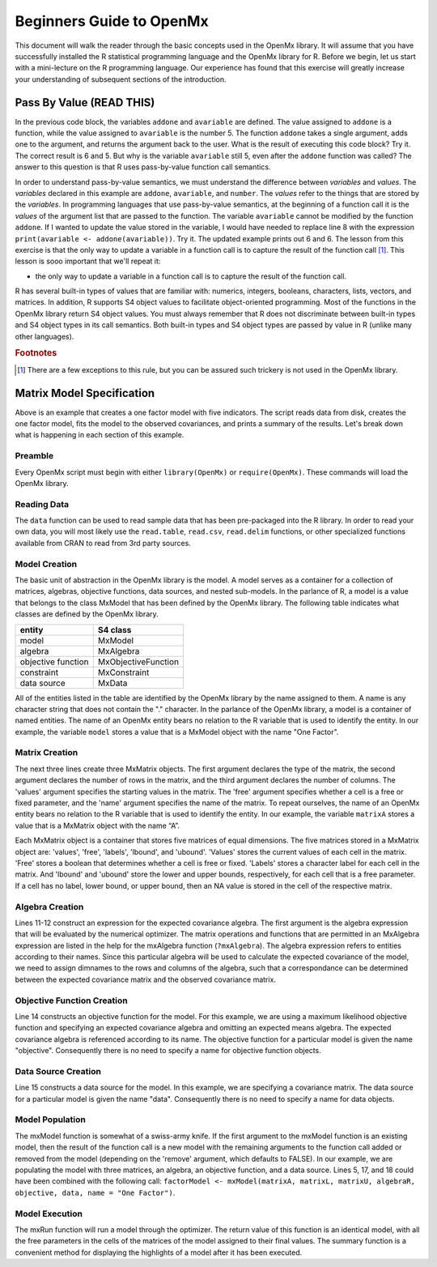 Beginners Guide to OpenMx
=========================

This document will walk the reader through the basic concepts used in the OpenMx library.  It will assume that you have successfully installed the R statistical programming language and the OpenMx library for R.  Before we begin, let us start with a mini-lecture on the R programming language.  Our experience has found that this exercise will greatly increase your understanding of subsequent sections of the introduction.

Pass By Value (READ THIS)
-------------------------

.. code-block:: r
    :linenos:

    addone <- function(number) {
        number <- number + 1
        return(number)
    }

    avariable <- 5

    print(addone(avariable))
    print(avariable)

In the previous code block, the variables ``addone`` and ``avariable`` are defined. The value assigned to ``addone`` is a function, while the value assigned to ``avariable`` is the number 5.  The function ``addone`` takes a single argument, adds one to the argument, and returns the argument back to the user.  What is the result of executing this code block? Try it. The correct result is 6 and 5.  But why is the variable ``avariable`` still 5, even after the ``addone`` function was called? The answer to this question is that R uses pass-by-value function call semantics.

In order to understand pass-by-value semantics, we must understand the difference between *variables* and *values*. The *variables* declared in this example are ``addone``, ``avariable``, and ``number``.  The *values* refer to the things that are stored by the *variables*.  In programming languages that use pass-by-value semantics, at the beginning of a function call it is the *values* of the argument list that are passed to the function.  The variable ``avariable`` cannot be modified by the function ``addone``.  If I wanted to update the value stored in the variable, I would have needed to replace line 8 with the expression ``print(avariable <- addone(avariable))``.  Try it.  The updated example prints out 6 and 6.  The lesson from this exercise is that the only way to update a variable in a function call is to capture the result of the function call [#f1]_.  This lesson is sooo important that we'll repeat it:

* the only way to update a variable in a function call is to capture the result of the function call.

R has several built-in types of values that are familiar with: numerics, integers, booleans, characters, lists, vectors, and matrices. In addition, R supports S4 object values to facilitate object-oriented programming.  Most of the functions in the OpenMx library return S4 object values.  You must always remember that R does not discriminate between built-in types and S4 object types in its call semantics.  Both built-in types and S4 object types are passed by value in R (unlike many other languages).

.. rubric:: Footnotes

.. [#f1] There are a few exceptions to this rule, but you can be assured such trickery is not used in the OpenMx library.

Matrix Model Specification
--------------------------

.. code-block:: r
    :linenos:

    require(OpenMx)

    data(demoOneFactor)

    factorModel <- mxModel(name = "One Factor")

    matrixA <-  mxMatrix("Full", 5, 1, values=0.2, free=T, name="A")
    matrixL <-  mxMatrix("Symm", 1, 1, values=1, free=F, name="L")
    matrixU <-  mxMatrix("Diag", 5, 5, values=1, free=T, name="U")

    algebraR <- mxAlgebra(A %*% L %*% t(A) + U, name="R", 
        dimnames = list(names(demoOneFactor), names(demoOneFactor)))

    objective <- mxMLObjective("R")
    data <- mxData(cov(demoOneFactor), type="cov", numObs=500)

    factorModel <- mxModel(factorModel, matrixA, matrixL, matrixU, 
        algebraR, objective, data)
    
    factorModelFit <- mxRun(factorModel)
    summary(factorModelFit)

Above is an example that creates a one factor model with five indicators.  The script reads data from disk, creates the one factor model, fits the model to the observed covariances, and prints a summary of the results.  Let's break down what is happening in each section of this example.

Preamble
^^^^^^^^

Every OpenMx script must begin with either ``library(OpenMx)`` or ``require(OpenMx)``.  These commands will load the OpenMx library.

Reading Data
^^^^^^^^^^^^

The ``data`` function can be used to read sample data that has been pre-packaged into the R library.  In order to read your own data, you will most likely use the ``read.table``, ``read.csv``, ``read.delim`` functions, or other specialized functions available from CRAN to read from 3rd party sources.

Model Creation
^^^^^^^^^^^^^^

The basic unit of abstraction in the OpenMx library is the model.  A model serves as a container for a collection of  matrices, algebras, objective functions, data sources, and nested sub-models.  In the parlance of R, a model is a value that belongs to the class MxModel that has been defined by the OpenMx library.  The following table indicates what classes are defined by the OpenMx library.

+--------------------+---------------------+
| entity             | S4 class            |
+====================+=====================+
| model              | MxModel             | 
+--------------------+---------------------+
| algebra            | MxAlgebra           |
+--------------------+---------------------+
| objective function | MxObjectiveFunction |
+--------------------+---------------------+
| constraint         | MxConstraint        |
+--------------------+---------------------+
| data source        | MxData              |
+--------------------+---------------------+

All of the entities listed in the table are identified by the OpenMx library by the name assigned to them.  A name is any character string that does not contain the "." character.  In the parlance of the OpenMx library, a model is a container of named entities.  The name of an OpenMx entity bears no relation to the R variable that is used to identify the entity. In our example, the variable ``model`` stores a value that is a MxModel object with the name "One Factor".

Matrix Creation
^^^^^^^^^^^^^^^

The next three lines create three MxMatrix objects.  The first argument declares the type of the matrix, the second argument declares the number of rows in the matrix, and the third argument declares the number of columns. The 'values' argument specifies the starting values in the matrix. The 'free' argument specifies whether a cell is a free or fixed parameter, and the 'name' argument specifies the name of the matrix. To repeat ourselves, the name of an OpenMx entity bears no relation to the R variable that is used to identify the entity. In our example, the variable ``matrixA`` stores a value that is a MxMatrix object with the name “A”.

Each MxMatrix object is a container that stores five matrices of equal dimensions.  The five matrices stored in a MxMatrix object are: 'values', 'free', 'labels', 'lbound', and 'ubound'.  'Values' stores the current values of each cell in the matrix.  'Free' stores a boolean that determines whether a cell is free or fixed.  'Labels' stores a character label for each cell in the matrix. And 'lbound' and 'ubound' store the lower and upper bounds, respectively, for each cell that is a free parameter.  If a cell has no label, lower bound, or upper bound, then an NA value is stored in the cell of the respective matrix.

Algebra Creation
^^^^^^^^^^^^^^^^

Lines 11-12 construct an expression for the expected covariance algebra.  The first argument is the algebra expression that will be evaluated by the numerical optimizer.  The matrix operations and functions that are permitted in an MxAlgebra expression are listed in the help for the mxAlgebra function (``?mxAlgebra``).  The algebra expression refers to entities according to their names.  Since this particular algebra will be used to calculate the expected covariance of the model, we need to assign dimnames to the rows and columns of the algebra, such that a correspondance can be determined between the expected covariance matrix and the observed covariance matrix.

Objective Function Creation
^^^^^^^^^^^^^^^^^^^^^^^^^^^

Line 14 constructs an objective function for the model.  For this example, we are using a maximum likelihood objective function and specifying an expected covariance algebra and omitting an expected means algebra. The expected covariance algebra is referenced according to its name.  The objective function for a particular model is given the name "objective".  Consequently there is no need to specify a name for objective function objects.

Data Source Creation
^^^^^^^^^^^^^^^^^^^^
Line 15 constructs a data source for the model. In this example, we are specifying a covariance matrix. The data source for a particular model is given the name "data". Consequently there is no need to specify a name for data objects.

Model Population
^^^^^^^^^^^^^^^^

The mxModel function is somewhat of a swiss-army knife.  If the first argument to the mxModel function is an existing model, then the result of the function call is a new model with the remaining arguments to the function call added or removed from the model (depending on the 'remove' argument, which defaults to FALSE).  In our example, we are populating the model with three matrices, an algebra, an objective function, and a data source.  Lines 5, 17, and 18 could have been combined with the following call: ``factorModel <- mxModel(matrixA, matrixL, matrixU, algebraR, objective, data, name = "One Factor")``.

Model Execution
^^^^^^^^^^^^^^^^

The mxRun function will run a model through the optimizer.  The return value of this function is an identical model, with all the free parameters in the cells of the matrices of the model assigned to their final values.  The summary function is a convenient method for displaying the highlights of a model after it has been executed.
